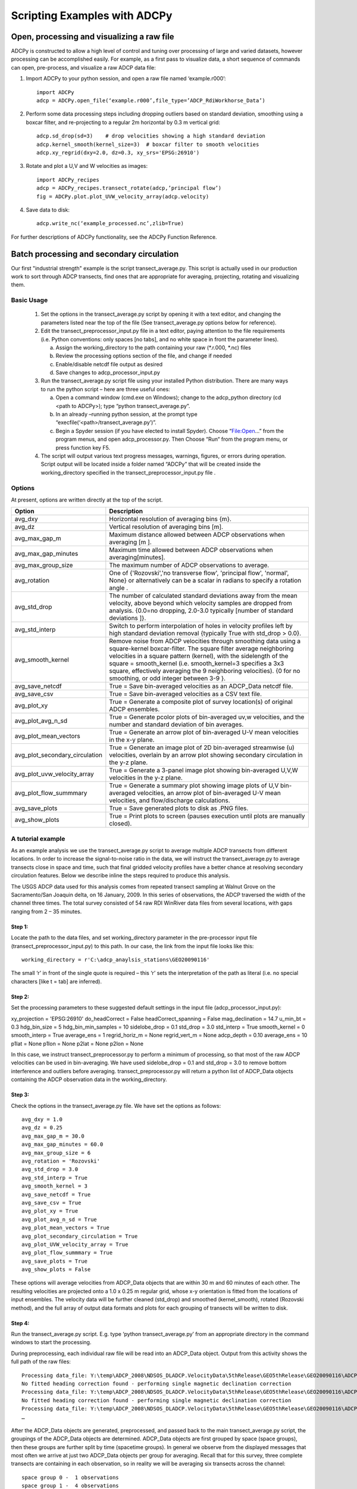 =============================
Scripting Examples with ADCPy
=============================

Open, processing and visualizing a raw file
-------------------------------------------
ADCPy is constructed to allow a high level of control and tuning over processing of large and varied datasets, however processing can be accomplished easily. For example, as a first pass to visualize data, a short sequence of commands can open, pre-process, and visualize a raw ADCP data file:

1. Import ADCPy to your python session, and open a raw file named ‘example.r000’::

    import ADCPy
    adcp = ADCPy.open_file(‘example.r000’,file_type=’ADCP_RdiWorkhorse_Data’)


2. Perform some data processing steps including dropping outliers based on standard deviation, smoothing using a boxcar filter, and re-projecting to a regular 2m horizontal by 0.3 m vertical grid::

    adcp.sd_drop(sd=3)    # drop velocities showing a high standard deviation
    adcp.kernel_smooth(kernel_size=3)  # boxcar filter to smooth velocities
    adcp.xy_regrid(dxy=2.0, dz=0.3, xy_srs='EPSG:26910') 

3. Rotate and plot a U,V and W velocities as images::

    import ADCPy_recipes
    adcp = ADCPy_recipes.transect_rotate(adcp,’principal flow’)
    fig = ADCPy.plot.plot_UVW_velocity_array(adcp.velocity)

4. Save data to disk::

    adcp.write_nc(‘example_processed.nc’,zlib=True)  

For further descriptions of ADCPy functionality, see the ADCPy Function Reference.


Batch processing and secondary circulation
------------------------------------------

Our first "industrial strength" example is the script transect_average.py. This script is actually used in our production work to 
sort through ADCP transects, find ones that are appropriate for averaging, projecting, rotating and visualizing them.

Basic Usage
^^^^^^^^^^^

    1.	Set the options in the transect_average.py script by opening it with a text editor, and changing the parameters listed near the top of the file (See transect_average.py options below for reference).
    
    2.	Edit the transect_preprocessor_input.py file in a text editor, paying attention to the file requirements (i.e. Python conventions: only spaces [no tabs], and no white space in front the parameter lines).
    
        a.	Assign the working_directory to the path containing your raw (*.r.000, *.nc) files 
        b.	Review the processing options section of the file, and change if needed
        c.	Enable/disable netcdf file output as desired
        d.	Save changes to adcp_processor_input.py
        
    3.	Run the transect_average.py script file using your installed Python distribution.  There are many ways to run the python script – here are three useful ones: 
    
        a.	Open a command window (cmd.exe on Windows); change to the adcp_python directory (cd <path to ADCPy>); type “python transect_average.py”.
        b.	In an already –running python session, at the prompt type “execfile(‘<path>/transect_average.py’)”.
        c.	Begin a Spyder session (if you have elected to install Spyder).  Choose “File:Open…” from the program menus, and open adcp_processor.py.  Then Choose “Run“ from the program menu, or press function key F5.
        
    4.	The script will output various text progress messages, warnings, figures, or errors during operation.  Script output will be located inside a folder named “ADCPy” that will be created inside the working_directory specified in the transect_preprocessor_input.py file .


Options  
^^^^^^^

At present, options are written directly at the top of the script.

==============================  ==================
Option                          Description
==============================  ==================
avg_dxy	                        Horizontal resolution of averaging bins {m}.
avg_dz	                        Vertical resolution of averaging bins [m].
avg_max_gap_m	                Maximum distance allowed between ADCP observations when averaging [m ].
avg_max_gap_minutes             Maximum time allowed between ADCP observations when averaging[minutes].
avg_max_group_size              The maximum number of ADCP observations to average.
avg_rotation	                One of {'Rozovski','no transverse flow', 'principal flow', 'normal', None} or alternatively can be a scalar in radians to specify a rotation angle .
avg_std_drop	                The number of calculated standard deviations away from the mean velocity, above beyond which velocity samples are dropped from analysis. {0.0=no dropping, 2.0-3.0 typically [number of standard deviations ]}.
avg_std_interp	                Switch to perform interpolation of holes in velocity profiles left by high standard deviation removal {typically True with std_drop > 0.0}.
avg_smooth_kernel               Remove noise from ADCP velocities through smoothing data using a square-kernel boxcar-filter.  The square filter average neighboring velocities in a square pattern (kernel), with the sidelength of the square = smooth_kernel (i.e. smooth_kernel=3 specifies a 3x3 square, effectively averaging the 9 neighboring velocities). {0 for no smoothing, or odd integer between 3-9 }.
avg_save_netcdf                 True = Save bin-averaged velocities as an ADCP_Data netcdf file.
avg_save_csv	                True = Save bin-averaged velocities as a CSV text file.
avg_plot_xy                     True = Generate a composite plot of survey location(s) of original ADCP ensembles.
avg_plot_avg_n_sd               True = Generate pcolor plots of bin-averaged uv,w velocities, and the number and standard deviation of bin averages.
avg_plot_mean_vectors           True = Generate an arrow plot of bin-averaged U-V mean velocities in the x-y plane.
avg_plot_secondary_circulation  True = Generate an image plot of 2D bin-averaged streamwise (u) velocities, overlain by an arrow plot showing secondary circulation in the y-z plane.
avg_plot_uvw_velocity_array     True = Generate a 3-panel image plot showing bin-averaged U,V,W velocities in the y-z plane.
avg_plot_flow_summmary          True = Generate a summary plot showing image plots of U,V bin-averaged velocities, an arrow plot of bin-averaged U-V mean velocities, and flow/discharge calculations.
avg_save_plots                  True = Save generated plots to disk as .PNG files.
avg_show_plots                  True = Print plots to screen (pauses execution until plots are manually closed).
==============================  ==================

A tutorial example
^^^^^^^^^^^^^^^^^^

As an example analysis we use the transect_average.py script to average multiple ADCP transects from different locations.  In order to increase the signal-to-noise ratio in the data, we will instruct the transect_average.py to average transects close in space and time, such that final gridded velocity profiles have a better chance at resolving secondary circulation features.  Below we describe inline the steps required to produce this analysis.

The USGS ADCP data used for this analysis comes from repeated transect sampling at Walnut Grove on the Sacramento/San Joaquin delta, on 16 January, 2009. In this series of observations, the ADCP traversed the width of the channel three times.  The total survey consisted of 54 raw RDI WinRiver data files from several locations, with gaps ranging from 2 – 35 minutes.  

Step 1:
"""""""
Locate the path to the data files, and set working_directory parameter in the pre-processor input file (transect_preprocessor_input.py) to this path.  In our case, the link from the input file looks like this::

    working_directory = r'C:\adcp_anaylsis_stations\GEO20090116'

The small ‘r’ in front of the single quote is required – this ‘r’ sets the interpretation of the path as literal (i.e. no special characters [like \t = tab] are inferred).  
 
Step 2:  
"""""""
Set the processing parameters to these suggested default settings in the input file (adcp_processor_input.py)::

xy_projection = 'EPSG:26910'
do_headCorrect = False
headCorrect_spanning = False
mag_declination = 14.7
u_min_bt = 0.3
hdg_bin_size = 5 
hdg_bin_min_samples = 10
sidelobe_drop = 0.1
std_drop = 3.0
std_interp = True
smooth_kernel = 0
smooth_interp = True
average_ens = 1
regrid_horiz_m = None
regrid_vert_m = None
adcp_depth = 0.10
average_ens = 10
p1lat = None
p1lon = None
p2lat = None
p2lon = None


In this case, we instruct transect_preprocessor.py to perform a minimum of processing, so that most of the raw ADCP velocities can be used in bin-averaging.  We have used sidelobe_drop = 0.1 and std_drop = 3.0 to remove bottom interference and outliers before averaging.  transect_preprocessor.py will return a python list of ADCP_Data objects containing the ADCP observation data in the working_directory.


Step 3:
"""""""
Check the options in the transect_average.py file.  We have set the options as follows::

    avg_dxy = 1.0
    avg_dz = 0.25 
    avg_max_gap_m = 30.0
    avg_max_gap_minutes = 60.0
    avg_max_group_size = 6 
    avg_rotation = 'Rozovski' 
    avg_std_drop = 3.0
    avg_std_interp = True 
    avg_smooth_kernel = 3
    avg_save_netcdf = True 
    avg_save_csv = True 
    avg_plot_xy = True 
    avg_plot_avg_n_sd = True 
    avg_plot_mean_vectors = True 
    avg_plot_secondary_circulation = True 
    avg_plot_UVW_velocity_array = True 
    avg_plot_flow_summmary = True 
    avg_save_plots = True 
    avg_show_plots = False


These options will average velocities from ADCP_Data objects that are within 30 m and 60 minutes of each other.  The resulting velocities are projected onto a 1.0 x 0.25 m regular grid, whose x-y orientation is fitted from the locations of input ensembles.  The velocity data will be further cleaned (std_drop) and smoothed (kernel_smooth), rotated (Rozovski method), and the full array of output data formats and plots for each grouping of transects will be written to disk.

Step 4:
"""""""
Run the transect_average.py script.
E.g. type ‘python transect_average.py’ from an appropriate directory in the command windows to start the processing.

During preprocessing, each individual raw file will be read into an ADCP_Data object.  Output from this activity shows the full path of the raw files::

    Processing data_file: Y:\temp\ADCP_2008\NDSOS_DLADCP.VelocityData\5thRelease\GEO5thRelease\GEO20090116\ADCPy\GEO5thRelease055r
    No fitted heading correction found - performing single magnetic declination correction
    Processing data_file: Y:\temp\ADCP_2008\NDSOS_DLADCP.VelocityData\5thRelease\GEO5thRelease\GEO20090116\ADCPy\GEO5thRelease056r
    No fitted heading correction found - performing single magnetic declination correction
    Processing data_file: Y:\temp\ADCP_2008\NDSOS_DLADCP.VelocityData\5thRelease\GEO5thRelease\GEO20090116\ADCPy\GEO5thRelease057r
    …

After the ADCP_Data objects are generated, preprocessed, and passed back to the main transect_average.py script, the groupings of the ADCP_Data objects are determined.  ADCP_Data objects are first grouped by space (space groups), then these groups are further split by time (spacetime groups).  In general we observe from the displayed messages that most often we arrive at just two ADCP_Data objects per group for averaging.  Recall that for this survey, three complete transects are containing in each observation, so in reality we will be averaging six transects across the channel::

    space group 0 -  1 observations
    space group 1 -  4 observations
    space group 2 -  4 observations
    space group 3 -  3 observations
    spacetime group 0 -  1 observations
    spacetime group 1 -  2 observations
    spacetime group 2 -  2 observations
    spacetime group 3 -  2 observations
    spacetime group 4 -  2 observations
    spacetime group 5 -  2 observations

Finally each group is averaged, cleaned, and outputs are saved.  

Outputs
"""""""

.. image:: image/group007_Flow_Summary.png

.. image:: image/group007_xy_lines.png

.. image:: image/group007_mean_velocity.png

.. image:: image/group007_secondary_circulation.png

.. image:: image/group007_u_avg_n_sd.png

.. image:: image/group007_u_avg_n_sd.png

.. image:: image/group007_w_avg_n_sd.png




    